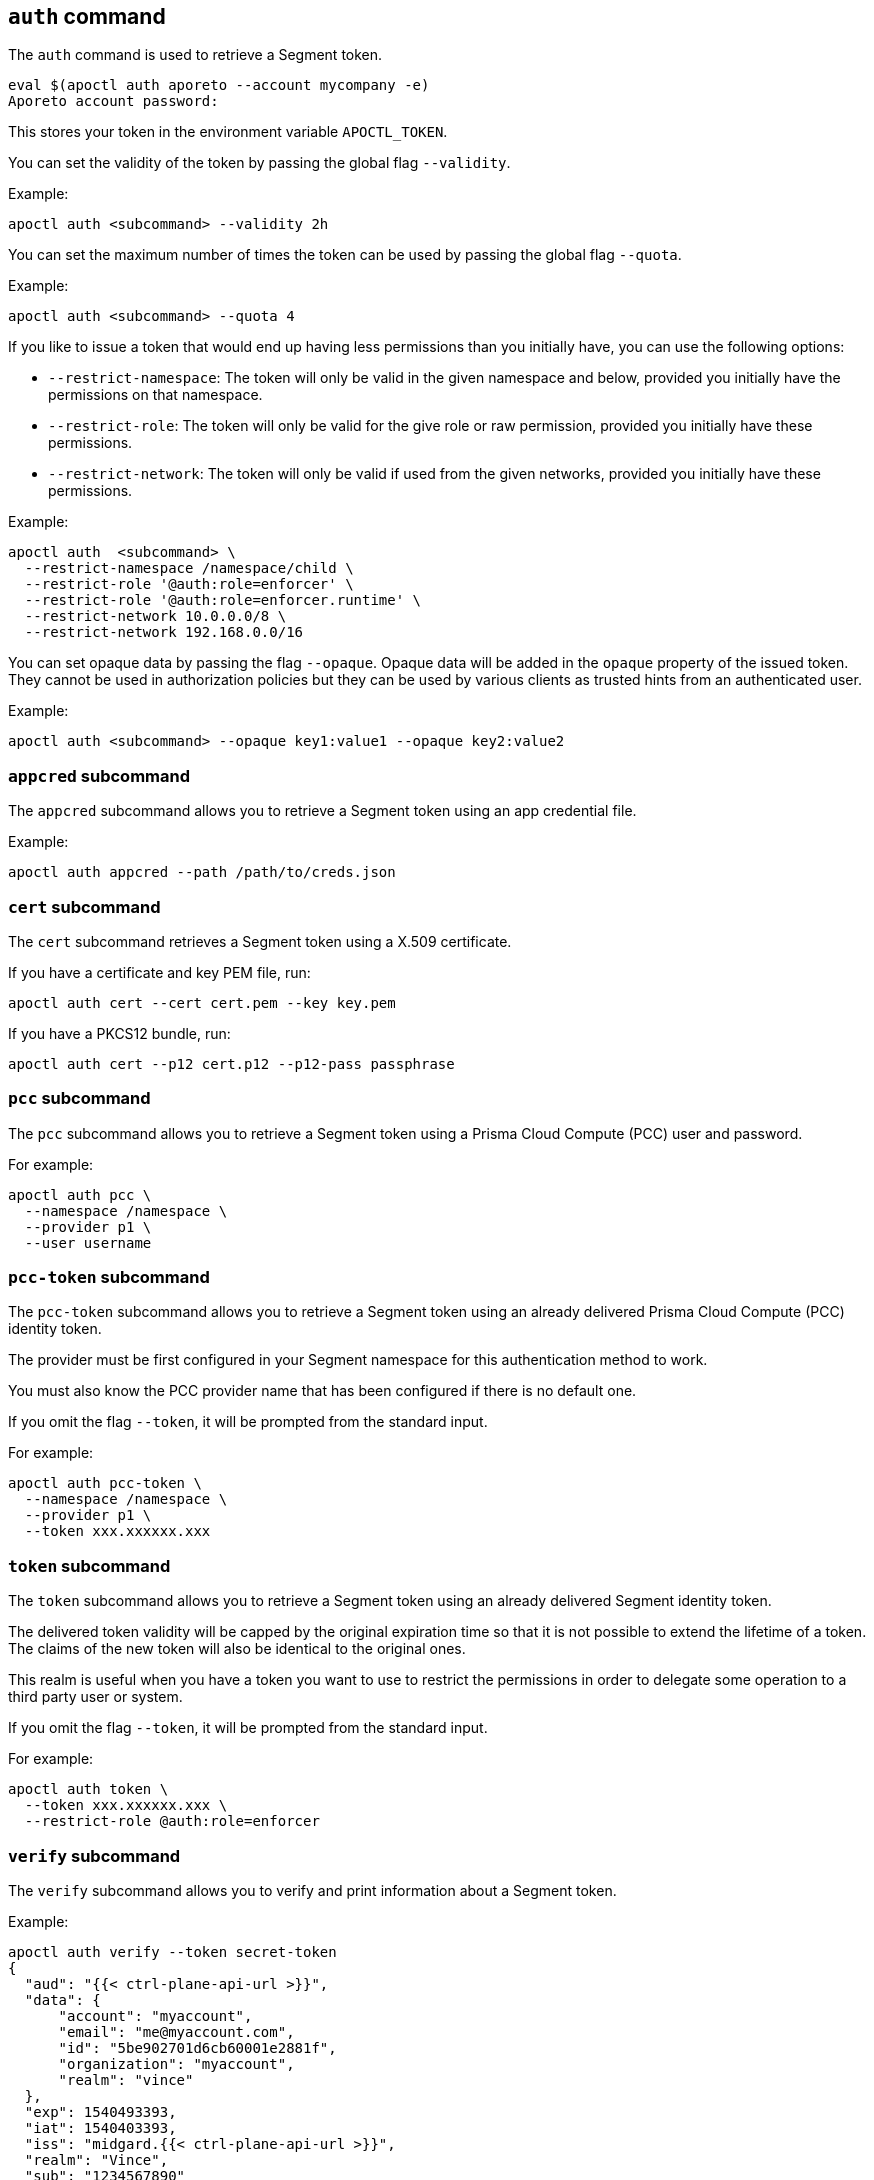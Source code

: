 
// WE PULL THIS CONTENT FROM https://github.com/aporeto-inc/apoctl
// DO NOT EDIT THIS FILE.
// YOU MUST SUBMIT A PR AGAINST THE UPSTREAM REPO.
// THE UPSTREAM REPO IS CURRENTLY PRIVATE.

== `auth` command

The `auth` command is used to retrieve a Segment token.

....
eval $(apoctl auth aporeto --account mycompany -e)
Aporeto account password:
....

This stores your token in the environment variable `APOCTL_TOKEN`.

You can set the validity of the token by passing the global flag
`--validity`.

Example:

....
apoctl auth <subcommand> --validity 2h
....

You can set the maximum number of times the token can be used by passing
the global flag `--quota`.

Example:

....
apoctl auth <subcommand> --quota 4
....

If you like to issue a token that would end up having less permissions
than you initially have, you can use the following options:

* `--restrict-namespace`: The token will only be valid in the given
namespace and below, provided you initially have the permissions on that
namespace.
* `--restrict-role`: The token will only be valid for the give role or
raw permission, provided you initially have these permissions.
* `--restrict-network`: The token will only be valid if used from the
given networks, provided you initially have these permissions.

Example:

....
apoctl auth  <subcommand> \
  --restrict-namespace /namespace/child \
  --restrict-role '@auth:role=enforcer' \
  --restrict-role '@auth:role=enforcer.runtime' \
  --restrict-network 10.0.0.0/8 \
  --restrict-network 192.168.0.0/16
....

You can set opaque data by passing the flag `--opaque`. Opaque data will
be added in the `opaque` property of the issued token. They cannot be
used in authorization policies but they can be used by various clients
as trusted hints from an authenticated user.

Example:

....
apoctl auth <subcommand> --opaque key1:value1 --opaque key2:value2
....

=== `appcred` subcommand

The `appcred` subcommand allows you to retrieve a Segment token using an
app credential file.

Example:

....
apoctl auth appcred --path /path/to/creds.json
....

=== `cert` subcommand

The `cert` subcommand retrieves a Segment token using a X.509
certificate.

If you have a certificate and key PEM file, run:

....
apoctl auth cert --cert cert.pem --key key.pem
....

If you have a PKCS12 bundle, run:

....
apoctl auth cert --p12 cert.p12 --p12-pass passphrase
....

=== `pcc` subcommand

The `pcc` subcommand allows you to retrieve a Segment token using a
Prisma Cloud Compute (PCC) user and password.

For example:

....
apoctl auth pcc \
  --namespace /namespace \
  --provider p1 \
  --user username
....

=== `pcc-token` subcommand

The `pcc-token` subcommand allows you to retrieve a Segment token using
an already delivered Prisma Cloud Compute (PCC) identity token.

The provider must be first configured in your Segment namespace for this
authentication method to work.

You must also know the PCC provider name that has been configured if
there is no default one.

If you omit the flag `--token`, it will be prompted from the standard
input.

For example:

....
apoctl auth pcc-token \
  --namespace /namespace \
  --provider p1 \
  --token xxx.xxxxxx.xxx
....

=== `token` subcommand

The `token` subcommand allows you to retrieve a Segment token using an
already delivered Segment identity token.

The delivered token validity will be capped by the original expiration
time so that it is not possible to extend the lifetime of a token. The
claims of the new token will also be identical to the original ones.

This realm is useful when you have a token you want to use to restrict
the permissions in order to delegate some operation to a third party
user or system.

If you omit the flag `--token`, it will be prompted from the standard
input.

For example:

....
apoctl auth token \
  --token xxx.xxxxxx.xxx \
  --restrict-role @auth:role=enforcer
....

=== `verify` subcommand

The `verify` subcommand allows you to verify and print information about
a Segment token.

Example:

....
apoctl auth verify --token secret-token
{
  "aud": "{{< ctrl-plane-api-url >}}",
  "data": {
      "account": "myaccount",
      "email": "me@myaccount.com",
      "id": "5be902701d6cb60001e2881f",
      "organization": "myaccount",
      "realm": "vince"
  },
  "exp": 1540493393,
  "iat": 1540403393,
  "iss": "midgard.{{< ctrl-plane-api-url >}}",
  "realm": "Vince",
  "sub": "1234567890"
}
....

Note that if `$APOCTL_TOKEN` is set, you can just run:

....
apoctl auth verify
....

You can also set the flag `--token` to `-` in order to read the token
from standard input.

